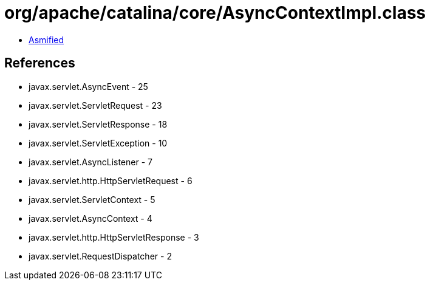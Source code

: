 = org/apache/catalina/core/AsyncContextImpl.class

 - link:AsyncContextImpl-asmified.java[Asmified]

== References

 - javax.servlet.AsyncEvent - 25
 - javax.servlet.ServletRequest - 23
 - javax.servlet.ServletResponse - 18
 - javax.servlet.ServletException - 10
 - javax.servlet.AsyncListener - 7
 - javax.servlet.http.HttpServletRequest - 6
 - javax.servlet.ServletContext - 5
 - javax.servlet.AsyncContext - 4
 - javax.servlet.http.HttpServletResponse - 3
 - javax.servlet.RequestDispatcher - 2
